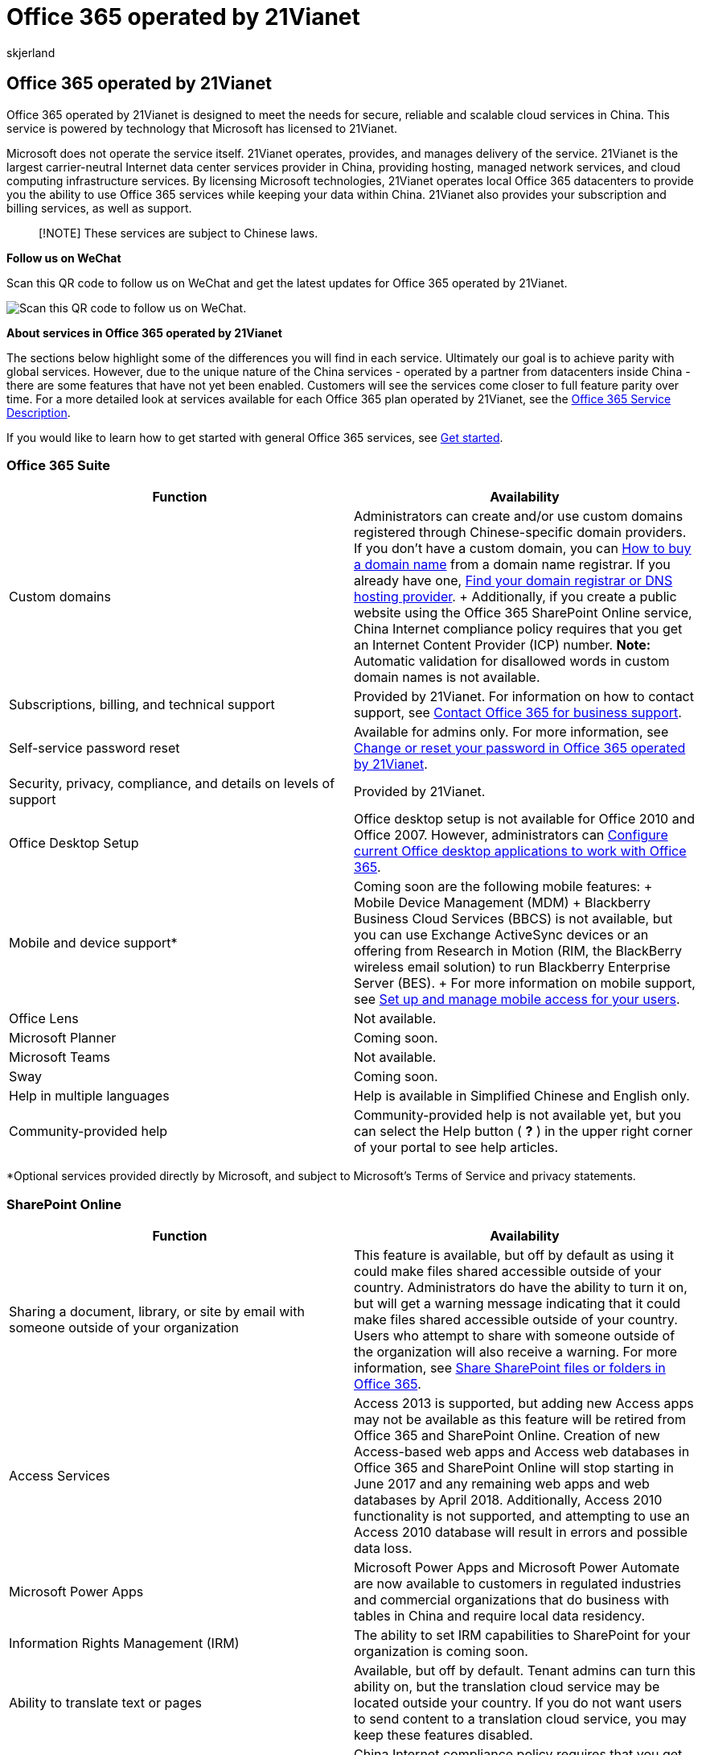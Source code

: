 = Office 365 operated by 21Vianet
:audience: Admin
:author: skjerland
:description: Learn more about Office 365 operated by 21Vianet that is designed to meet the needs for secure, reliable and scalable cloud services in China.
:f1.keywords: ["NOCSH"]
:manager: scotv
:monikerRange: o365-21vianet
:ms.assetid: a8ab5061-3346-4da0-bb7c-5260822b53ae
:ms.author: sharik
:ms.collection: ["M365-subscription-management", "Adm_O365", "Adm_NonTOC", "SPO_Content"]
:ms.custom: ["AdminSurgePortfolio", "AdminTemplateSet"]
:ms.localizationpriority: medium
:ms.service: o365-administration
:ms.topic: overview
:search.appverid: ["MET150", "GEU150", "GEA150"]

== Office 365 operated by 21Vianet

Office 365 operated by 21Vianet is designed to meet the needs for secure, reliable and scalable cloud services in China.
This service is powered by technology that Microsoft has licensed to 21Vianet.

Microsoft does not operate the service itself.
21Vianet operates, provides, and manages delivery of the service.
21Vianet is the largest carrier-neutral Internet data center services provider in China, providing hosting, managed network services, and cloud computing infrastructure services.
By licensing Microsoft technologies, 21Vianet operates local Office 365 datacenters to provide you the ability to use Office 365 services while keeping your data within China.
21Vianet also provides your subscription and billing services, as well as support.

____
[!NOTE] These services are subject to Chinese laws.
____

*Follow us on WeChat*

Scan this QR code to follow us on WeChat and get the latest updates for Office 365 operated by 21Vianet.

image::../../media/9bbbdf3b-b3ab-4355-82a0-37a84d70735b.png[Scan this QR code to follow us on WeChat.]

*About services in Office 365 operated by 21Vianet*

The sections below highlight some of the differences you will find in each service.
Ultimately our goal is to achieve parity with global services.
However, due to the unique nature of the China services - operated by a partner from datacenters inside China - there are some features that have not yet been enabled.
Customers will see the services come closer to full feature parity over time.
For a more detailed look at services available for each Office 365 plan operated by 21Vianet, see the link:/office365/servicedescriptions/office-365-platform-service-description/office-365-operated-by-21vianet[Office 365 Service Description].

If you would like to learn how to get started with general Office 365 services, see xref:../admin-overview/get-started-with-office-365.adoc[Get started].

=== Office 365 Suite

|===
| Function | Availability

| Custom domains
| Administrators can create and/or use custom domains registered through Chinese-specific domain providers.
If you don't have a custom domain, you can xref:../get-help-with-domains/buy-a-domain-name.adoc[How to buy a domain name] from a domain name registrar.
If you already have one, xref:../get-help-with-domains/find-your-domain-registrar.adoc[Find your domain registrar or DNS hosting provider].
+ Additionally, if you create a public website using the Office 365 SharePoint Online service, China Internet compliance policy requires that you get an Internet Content Provider (ICP) number.
*Note:* Automatic validation for disallowed words in custom domain names is not available.

| Subscriptions, billing, and technical support
| Provided by 21Vianet.
For information on how to contact support, see xref:../../business-video/get-help-support.adoc[Contact Office 365 for business support].

| Self-service password reset
| Available for admins only.
For more information, see https://support.microsoft.com/office/d8eb5b62-9d0e-4267-a9bf-2aa491ee6d0b[Change or reset your password in Office 365 operated by 21Vianet].

| Security, privacy, compliance, and details on levels of support
| Provided by 21Vianet.

| Office Desktop Setup
| Office desktop setup is not available for Office 2010 and Office 2007.
However, administrators can https://support.microsoft.com/office/85646aba-7e6c-4e24-a047-8fd9ce4f9d2e[Configure current Office desktop applications to work with Office 365].

| Mobile and device support*
| Coming soon are the following mobile features:  + Mobile Device Management (MDM)  + Blackberry Business Cloud Services (BBCS) is not available, but you can use Exchange ActiveSync devices or an offering from Research in Motion (RIM, the BlackBerry wireless email solution) to run Blackberry Enterprise Server (BES).
+ For more information on mobile support, see https://support.microsoft.com/office/01fff219-4492-40f2-82d3-fd2ffc0ad802[Set up and manage mobile access for your users].

| Office Lens
| Not available.

| Microsoft Planner
| Coming soon.

| Microsoft Teams
| Not available.

| Sway
| Coming soon.

| Help in multiple languages
| Help is available in Simplified Chinese and English only.

| Community-provided help
| Community-provided help is not available yet, but you can select the Help button ( *?* ) in the upper right corner of your portal to see help articles.
|===

*Optional services provided directly by Microsoft, and subject to Microsoft's Terms of Service and privacy statements.

=== SharePoint Online

|===
| Function | Availability

| Sharing a document, library, or site by email with someone outside of your organization
| This feature is available, but off by default as using it could make files shared accessible outside of your country.
Administrators do have the ability to turn it on, but will get a warning message indicating that it could make files shared accessible outside of your country.
Users who attempt to share with someone outside of the organization will also receive a warning.
For more information, see https://support.microsoft.com/office/1fe37332-0f9a-4719-970e-d2578da4941c[Share SharePoint files or folders in Office 365].

| Access Services
| Access 2013 is supported, but adding new Access apps may not be available as this feature will be retired from Office 365 and SharePoint Online.
Creation of new Access-based web apps and Access web databases in Office 365 and SharePoint Online will stop starting in June 2017 and any remaining web apps and web databases by April 2018.
Additionally, Access 2010 functionality is not supported, and attempting to use an Access 2010 database will result in errors and possible data loss.

| Microsoft Power Apps
| Microsoft Power Apps and Microsoft Power Automate are now available to customers in regulated industries and commercial organizations that do business with tables in China and require local data residency.

| Information Rights Management (IRM)
| The ability to set IRM capabilities to SharePoint for your organization is coming soon.

| Ability to translate text or pages
| Available, but off by default.
Tenant admins can turn this ability on, but the translation cloud service may be located outside your country.
If you do not want users to send content to a translation cloud service, you may keep these features disabled.

| Public website ICP registration
| China Internet compliance policy requires that you get an Internet Content Provider (ICP) number for your public website.

| Public website features
| Public websites are available only if you purchased Office 365 before March 9, 2015.
However, Bing maps, external sharing, and comments are not available in a public web site as these features may send data outside of your country.

| Newsfeed and Yammer (enterprise social networks)
| Newsfeed (the social hub where you'll see updates from the people, documents, sites, and tags you're following) is available.
Yammer is unavailable.

| Autohosted apps
| You can deploy a provider-hosted app that uses SharePoint and SQL Azure.
For more information, see link:/sharepoint/dev/sp-add-ins/get-started-creating-provider-hosted-sharepoint-add-ins[Create a basic provider hosted app for SharePoint].
Coming soon is the ability for developers to deploy an app that uses an autohosted web site.

| InfoPath
| Not available.

| SharePoint Store
| The Office and SharePoint App Stores are optional services operated by Microsoft Corporation or its affiliate from any of Microsoft's worldwide facilities.
The apps available in the Store are provided by various app publishers, and are subject to the app publisher's terms and conditions and privacy statement.
Your use of any of these apps may result in your data being transferred to, stored, or processed in any country where the app publisher, its affiliates or service providers maintain facilities.
Please carefully review the app publisher's terms and conditions and privacy statements before downloading and using such apps.

| Office 365 Developer Site: Publish to SharePoint Store using the Seller Dashboard*
| Learn about the link:/office/dev/store/submit-sharepoint-add-ins-for-office-365-operated-by-21vianet-in-china[requirements for submitting apps for SharePoint] for distribution to users of Office 365 operated by 21Vianet.
|===

*Optional services provided directly by Microsoft, and subject to Microsoft's Terms of Service and privacy statements.

=== Outlook Web App

|===
| Function | Availability

| Blackberry Business Cloud Services (BBCS)
| Not available, but you can use Exchange ActiveSync devices or an offering from Research in Motion (RIM, the BlackBerry wireless email solution) to run Blackberry Enterprise Server (BES).

| Information Rights Management
| Coming soon.

| Free/Busy information
| Free/Busy information between on-premises and Exchange Online mailboxes is available.

| Sharing your calendar
| Calendar sharing between on-premises and Exchange Online mailboxes is available.

| Sharing contacts
| Coming soon.

| Message tracking
| Coming soon.

| Apps
| Coming soon.

| Places feature
| This feature shows maps of addresses in email;
because it may allow data outside of your country, it is not available.

| Connected Accounts
| Connecting to other accounts such as Hotmail (Outlook.com) is coming soon.
|===

=== Exchange

New with Exchange 2013 Cumulative Update 5 (CU5), full-featured hybrid deployments between on-premises Exchange 2013 organizations and Office 365 services are now supported.
Leveraging new improvements in the Hybrid Configuration wizard, Exchange 2013 CU5 supports the following hybrid features between your on-premises and Exchange Online organizations:

* Secure mail routing between on-premises and Exchange Online organizations.
* Mail routing with a shared domain namespace.
For example, both on-premises and Exchange Online organizations use the @contoso.com SMTP domain.
* A unified global address list (GAL), also called a "shared address book."
* Free/busy and calendar sharing between on-premises and Exchange Online organizations.
* Centralized control of inbound and outbound mail flow.
You can configure all inbound and outbound Exchange Online messages to be routed through the on-premises Exchange organization.
* A single Office Outlook Web App URL for both the on-premises and Exchange Online organizations.
* The ability to move existing on-premises mailboxes to the Exchange Online organization.
Exchange Online mailboxes can also be moved back to the on-premises organization if needed.
* Centralized mailbox management using the on-premises Exchange admin center (EAC).
* MailTips, HD photo support for Outlook contacts, and multi-mailbox search between on-premises and Exchange Online organizations.
* Cloud-based message archiving for on-premises Exchange mailboxes.

For organizations running older or mixed versions of Exchange Server, some hybrid features aren't fully supported for Office 365 tenants hosted by 21Vianet.
Use the following table to learn more about hybrid feature support in different Exchange deployment scenarios:

|===
| On-Premises Exchange Version | Exchange Hybrid Server Version | Hybrid Configuration Wizard Supported? | Supported Hybrid Features

| 2016
| N/A
| Yes
| All

| 2013 CU5
| N/A
| Yes
| All

| 2013 SP1
| 2013 CU5
| Yes
| All

| 2013 SP1
| 2013 SP1
| Yes
| All

| Mixed 2013 SP1/2010 SP3
| 2013 CU5
| Yes
| All, except In-place eDiscovery/Archiving, OWA access (see table below)

| Mixed 2013 SP1/2010 SP3
| 2013 SP1
| Yes
| Only manually configured free/busy

| 2010 SP3
| 2010 SP3
| No
| None

| 2007
| 2013 CU5
| Yes
| Only free/busy

| 2007
| 2013 SP1 or 2010 SP3No
| N/A
| Not supported

| 2003
| 2013 SP1/CU5
| N/A
| Not supported

| 2003
| 2010 SP3
| No
| None
|===

____
[!IMPORTANT] Delegate calendar access, when a user or set of users is provided access to another user's calendar, isn't supported in hybrid deployments with Office 365 tenants hosted by 21Vianet.
____

Additionally, some Exchange messaging policy and compliance features aren't fully supported in hybrid deployments with Office 365 tenants hosted by 21Vianet.
These features include:

* link:/exchange/security-and-compliance/messaging-records-management/messaging-records-management[Messaging Records Management (MRM)]
* link:/exchange/security-and-compliance/in-place-ediscovery/in-place-ediscovery[In-Place eDiscovery]
* link:/exchange/security-and-compliance/in-place-and-litigation-holds[In-Place Hold]
* link:/exchange/in-place-archiving-in-exchange-2013-exchange-2013-help[In-Place Archiving]
* link:/exchange/security-and-compliance/exchange-auditing-reports/exchange-auditing-reports[Mailbox auditing]
* Accessing online archives with link:/exchange/clients-and-mobile-in-exchange-online/outlook-on-the-web/outlook-on-the-web[Outlook Web App (OWA)]

Use the following table to learn more about feature support in different Exchange deployment scenarios:

|===
| On-Premises Exchange Version | MRM (split archive) | OWA access (split archive) | In-Place eDiscovery | Mailbox Auditing | In-Place Hold/Archiving

| All 2013 CU5
| Supported
| Not supported
| Supported
| Supported
| Supported

| All 2010 SP3
| Not supported
| Not supported
| Supported^1^
| Supported
| Supported

| At least one pre-2013 CU5 server
| Supported^2^
| Not supported
| Not supported
| Supported
| Supported
|===

^1^ Separate searches are required for on-premises and Exchange Online mailboxes.

^2^ MRM move-to-archive policies can be used for mailboxes located on an Exchange 2013 CU5 or greater server.

To learn more about configuring a hybrid deployment with Office 365 tenants hosted by 21Vianet, see the following topics:

* link:/exchange/hybrid-deployment-prerequisites[Hybrid Deployment Prerequisites]
* link:/exchange/certificate-requirements[Certificate Requirements for Hybrid Deployments]
* link:/exchange/hybrid-deployment/deploy-hybrid[Create a Hybrid Deployment with the Hybrid Configuration Wizard]

____
[!IMPORTANT] The https://go.microsoft.com/fwlink/?LinkId=506768[Exchange Server Deployment Assistant] is a free web-based tool that helps you configure a hybrid deployment between your on-premises organization and Office 365, or to migrate completely to Office 365.
The tool asks you a small set of simple questions and then, based on your answers, creates a customized checklist with instructions to configure your hybrid deployment.
We strongly recommend using the Deployment Assistant to configure a hybrid deployment.
>  For organizations not wishing to upgrade to or add Exchange 2013 CU5 servers, Exchange 2013 SP1 organizations can configure shared calendar free/busy sharing between their on-premises and Exchange Online organizations.
To configure this hybrid deployment feature, see https://support.microsoft.com/office/26e7cc26-c980-4cc5-a082-c333de544b6d[Configuring Exchange hybrid deployment features with Office 365 operated by 21Vianet].
____

|===
| Function | Availability

| Coexistence and Free/Busy Sharing
| Sharing calendar free/busy information between two or more on-premises Exchange organizations or sharing between two 21Vianet Office 365 tenants isn't supported.
This feature is coming soon!

| Calendar sharing
| Exchange 2013 SP1 and greater supports manually configuring Internet calendar sharing with other on-premises Exchange or Exchange Online organizations.
For more details about configuring this feature manually, see link:/exchange/enable-internet-calendar-publishing-exchange-2013-help[Enable Internet Calendar Publishing].

| Sharing Exchange contact data on Apple mobile devices to the Apple iCloud.
| This setting/feature is enabled by default.
Administrators should turn this feature off to help prevent users from sharing Exchange data outside of your organization.

| Exchange Hosted Email Encryption
| Not available.

| Microsoft Purview Message Encryption
| Coming soon.
|===

=== Office

|===
| Function | Availability

| Open an Office application from the *File* > *Open in*...
button
| Available.
The ability to do so while roaming is coming soon.

| Save to OneDrive for Business while signed in with a Microsoft account
| To keep your data within your country, you cannot save a document to your organization site (OneDrive for Business) when you are signed in to Office with a Microsoft account.

| Ability to translate text or pages
| This feature is available, but off by default.
Administrators do have the ability to turn it on, but will get a warning message indicating that it could make data accessible outside of your country.
|===

=== Office client

|===
| Function | Availability

| Manage account (from within the Office client)
| This feature, and others like it that are intended to go to your Office 365 portal, currently point to the worldwide Office 365 portal, and you cannot sign in with your Office 365 operated by 21Vianet account.
This is a known issue that is being fixed.
In the meantime, you can use the URL https://portal.partner.microsoftonline.cn/ to sign into your account and manage settings from there.
For more information, see https://support.microsoft.com/office/fbe473d3-69de-4d0c-aecb-b9c2d0d45bc8[Manage your Microsoft 365 Apps for enterprise account for Office 365 operated by 21Vianet].
|===

=== OneNote

|===
| Function | Availability

| Insert and playback online video
| Not available.

| Research pane integration to Bing services
| Not available.

| Accessibility checker
| Not available.

| Class notebook
| Not available.

| Forms
| Not available.

| Immersive reader
| Not available.

| Insert online picture
| Not available.

| Meeting details
| Not available.

| Researcher
| Not available.

| Stickers
| Not available.

| Live Search (ability to search in online notebooks that are not opened in the client)
| Not available.

| Integration with Mac and iOS platform smart look up service
| Not available.

| Share notebook experience and sharing notification
| Not available.
|===

=== Skype for Business

|===
| Function | Availability

| Domain providers to support Skype for Business
| You will need to register your domain with a Chinese-specific domain provider that supports SRV records.
For more information on how to register domains, see xref:../get-help-with-domains/find-your-domain-registrar.adoc[Find your domain registrar or DNS hosting provider].

| Dial-in conferencing (the ability to add telephone access to meetings for users who can't get to a computer)
| You may see options in Skype for Business and in the Skype for Business Admin Center for Dial-in conferencing and providers, but these features are not yet available.
They are coming soon.

| Skype for Business desktop help
| You can find help for Skype for Business desktop https://support.microsoft.com/office/6ae5853c-f0fd-4710-aecf-f46def8377ad[here].
However, desktop help is not available from the product unless you are using Office Click-To-Run.

| Lync 2010
| Not available.

| Ability to join a meeting from your calendar when you're using a Samsung-based device with Google Chrome
| Coming soon.
In the meantime, you can open Skype for Business, go to the Meetings view, and join the meeting from there.

| Desk Phone Devices like Polycom, Ares, and Tanjay
| Not available.

| Syndication partners
| Not available.

| Voice features, such as voice mail, ability to make and receive calls from PSTN numbers, call transferring, call forwarding
| Not available.
These features require syndication partners.

| Archiving, or ability to tag a user and archive that user's emails and IMs in Exchange
| Not available.

| Skype for Business Web client (LWA) browser support for Firefox 29
| Not available, but you can use an older version of Firefox.

| Unified Contact Store (UCS)
| The ability for users to keep all of their Skype for Business contact information in Microsoft Exchange Server 2013 is disabled.

| Conferencing devices:  + Polycom CX5100 Unified Conference Station  + Logitech ConferenceCam CC3000e  + Polycom CX7000  + Polycom CX3000  + Logitech BCC950 ConferenceCam  + Polycom CX5000 HD
| Not available.
|===

=== Data Subject Requests for GDPR

GDPR grants individuals (or, data subjects) certain rights in connection with the processing of their personal data, including the right to correct inaccurate data, erase data or restrict its processing, receive their data and fulfill a request to transmit their data to another controller.
The Tenant Administrator role for Office 365 operated by 21Vianet can request data on behalf of a data subject in the following ways:

* Using the Azure Active Directory Admin Center, a Tenant Administrator can permanently delete a data subject from Azure Active Directory and related services.
* System generated logs for Microsoft services operated by 21Vianet can be exported by Tenant Administrators using the Data Log Export.

For details and instructions, see https://www.trustcenter.cn/privacy/gdpr-office365.mdl[Data Subject Requests (DSR) for GDPR].

=== Related content

xref:../../commerce/try-or-buy-microsoft-365.adoc[Try or buy a Microsoft 365 for business subscription] (article) + xref:parity-between-azure-information-protection.adoc[Azure Information Protection support for Office 365 operated by 21Vianet] (article) + xref:../../commerce/billing-and-payments/view-your-bill-or-invoice.adoc[View your bill or get a Fapiao] (article)
